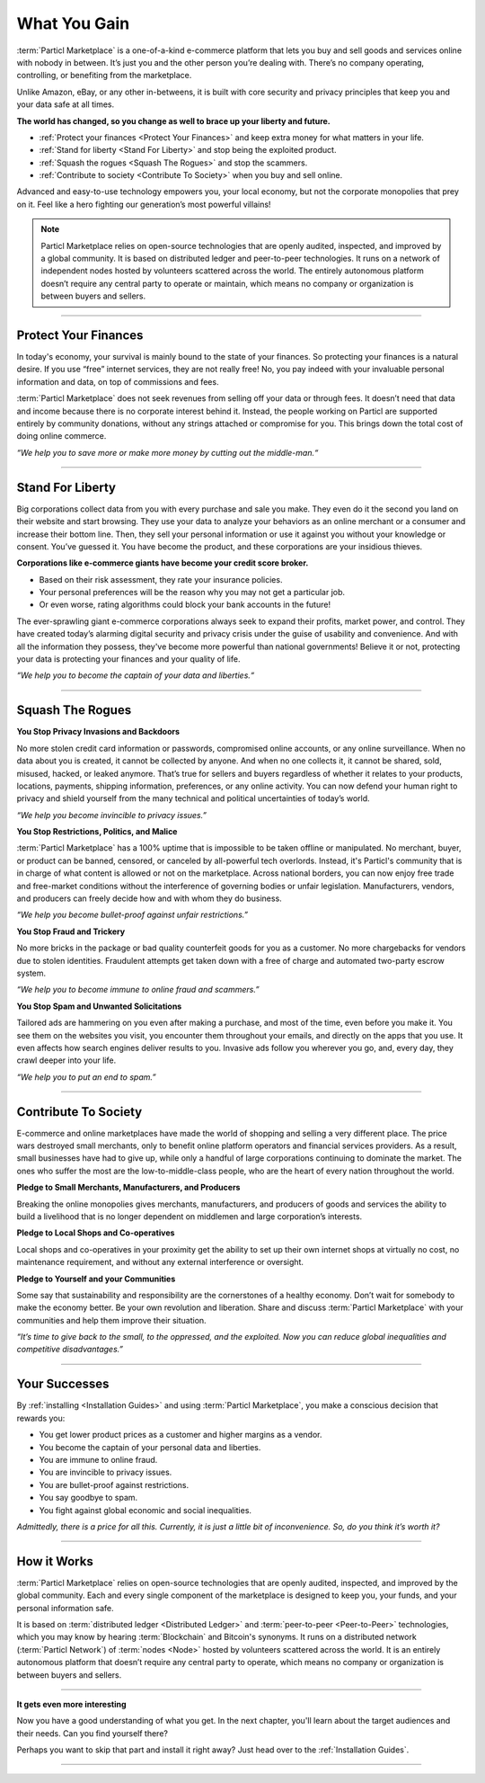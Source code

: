 =============
What You Gain
=============

.. title::
   Particl Marketplace Introduction

.. meta::
   :description lang=en: Do e-commerce, in privacy, without anyone in between —a fair and level playing field for everyone.
   :keywords lang=en: Boss, Blockchain, Privacy, E-Commerce, liberty, freedom

:term:`Particl Marketplace` is a one-of-a-kind e-commerce platform that lets you buy and sell goods and services online with nobody in between. It’s just you and the other person you’re dealing with. There’s no company operating, controlling, or benefiting from the marketplace.

Unlike Amazon, eBay, or any other in-betweens, it is built with core security and privacy principles that keep you and your data safe at all times.

**The world has changed, so you change as well to brace up your liberty and future.**

* :ref:`Protect your finances <Protect Your Finances>` and keep extra money for what matters in your life. 
* :ref:`Stand for liberty <Stand For Liberty>` and stop being the exploited product.
* :ref:`Squash the rogues <Squash The Rogues>` and stop the scammers.
* :ref:`Contribute to society <Contribute To Society>` when you buy and sell online.

Advanced and easy-to-use technology empowers you, your local economy, but not the corporate monopolies that prey on it. Feel like a hero fighting our generation’s most powerful villains!

.. note:: 
	 Particl Marketplace relies on open-source technologies that are openly audited, inspected, and improved by a global community. It is based on distributed ledger and peer-to-peer technologies. It runs on a network of independent nodes hosted by volunteers scattered across the world. The entirely autonomous platform doesn’t require any central party to operate or maintain, which means no company or organization is between buyers and sellers.

----

Protect Your Finances
---------------------

In today's economy, your survival is mainly bound to the state of your finances. So protecting your finances is a natural desire. If you use “free” internet services, they are not really free! No, you pay indeed with your invaluable personal information and data, on top of commissions and fees.

:term:`Particl Marketplace` does not seek revenues from selling off your data or through fees. It doesn’t need that data and income because there is no corporate interest behind it. Instead, the people working on Particl are supported entirely by community donations, without any strings attached or compromise for you. This brings down the total cost of doing online commerce.

*“We help you to save more or make more money by cutting out the middle-man.“*

----

Stand For Liberty
-----------------

Big corporations collect data from you with every purchase and sale you make. They even do it the second you land on their website and start browsing. They use your data to analyze your behaviors as an online merchant or a consumer and increase their bottom line. Then, they sell your personal information or use it against you without your knowledge or consent. You’ve guessed it. You have become the product, and these corporations are your insidious thieves.
 
**Corporations like e-commerce giants have become your credit score broker.**

* Based on their risk assessment, they rate your insurance policies. 
* Your personal preferences will be the reason why you may not get a particular job.
* Or even worse, rating algorithms could block your bank accounts in the future!

The ever-sprawling giant e-commerce corporations always seek to expand their profits, market power, and control. They have created today’s alarming digital security and privacy crisis under the guise of usability and convenience. And with all the information they possess, they've become more powerful than national governments! Believe it or not, protecting your data is protecting your finances and your quality of life.

*“We help you to become the captain of your data and liberties.“*

----

Squash The Rogues
-----------------

**You Stop Privacy Invasions and Backdoors** 

No more stolen credit card information or passwords, compromised online accounts, or any online surveillance. When no data about you is created, it cannot be collected by anyone. And when no one collects it, it cannot be shared, sold, misused, hacked, or leaked anymore. That’s true for sellers and buyers regardless of whether it relates to your products, locations, payments, shipping information, preferences, or any online activity. You can now defend your human right to privacy and shield yourself from the many technical and political uncertainties of today’s world.

*“We help you become invincible to privacy issues.”*

**You Stop Restrictions, Politics, and Malice**

:term:`Particl Marketplace` has a 100% uptime that is impossible to be taken offline or manipulated. No merchant, buyer, or product can be banned, censored, or canceled by all-powerful tech overlords. Instead, it's Particl's community that is in charge of what content is allowed or not on the marketplace. Across national borders, you can now enjoy free trade and free-market conditions without the interference of governing bodies or unfair legislation. Manufacturers, vendors, and producers can freely decide how and with whom they do business.

*“We help you become bullet-proof against unfair restrictions.”*

**You Stop Fraud and Trickery**

No more bricks in the package or bad quality counterfeit goods for you as a customer. No more chargebacks for vendors due to stolen identities. Fraudulent attempts get taken down with a free of charge and automated two-party escrow system.

*“We help you to become immune to online fraud and scammers.”*

**You Stop Spam and Unwanted Solicitations**

Tailored ads are hammering on you even after making a purchase, and most of the time, even before you make it. You see them on the websites you visit, you encounter them throughout your emails, and directly on the apps that you use. It even affects how search engines deliver results to you. Invasive ads follow you wherever you go, and, every day, they crawl deeper into your life.

*“We help you to put an end to spam.”*

----

Contribute To Society
---------------------

E-commerce and online marketplaces have made the world of shopping and selling a very different place. The price wars destroyed small merchants, only to benefit online platform operators and financial services providers. As a result, small businesses have had to give up, while only a handful of large corporations continuing to dominate the market. The ones who suffer the most are the low-to-middle-class people, who are the heart of every nation throughout the world.

**Pledge to Small Merchants, Manufacturers, and Producers**

Breaking the online monopolies gives merchants, manufacturers, and producers of goods and services the ability to build a livelihood that is no longer dependent on middlemen and large corporation’s interests.

**Pledge to Local Shops and Co-operatives**

Local shops and co-operatives in your proximity get the ability to set up their own internet shops at virtually no cost, no maintenance requirement, and without any external interference or oversight.

**Pledge to Yourself and your Communities**

Some say that sustainability and responsibility are the cornerstones of a healthy economy. Don’t wait for somebody to make the economy better. Be your own revolution and liberation. Share and discuss :term:`Particl Marketplace` with your communities and help them improve their situation.

*“It’s time to give back to the small, to the oppressed, and the exploited. Now you can reduce global inequalities and competitive disadvantages.”* 

----

Your Successes
--------------

By :ref:`installing <Installation Guides>` and using :term:`Particl Marketplace`, you make a conscious decision that rewards you:

* You get lower product prices as a customer and higher margins as a vendor.
* You become the captain of your personal data and liberties.
* You are immune to online fraud.
* You are invincible to privacy issues.
* You are bullet-proof against restrictions.
* You say goodbye to spam.
* You fight against global economic and social inequalities.

*Admittedly, there is a price for all this. Currently, it is just a little bit of inconvenience. So, do you think it’s worth it?*

----

How it Works
-------------

:term:`Particl Marketplace` relies on open-source technologies that are openly audited, inspected, and improved by the global community. Each and every single component of the marketplace is designed to keep you, your funds, and your personal information safe.

It is based on :term:`distributed ledger <Distributed Ledger>` and :term:`peer-to-peer <Peer-to-Peer>` technologies, which you may know by hearing :term:`Blockchain` and Bitcoin's synonyms. It runs on a distributed network (:term:`Particl Network`) of :term:`nodes <Node>` hosted by volunteers scattered across the world. It is an entirely autonomous platform that doesn’t require any central party to operate, which means no company or organization is between buyers and sellers.

.. raw:: html

	<video width="100%" controls poster="../_static/media/video/Particl_decentralized_censorship-resistant_e-commerce_blockchain_privacy_trailer_01_1440p_particl_academy.jpg">
  	<source src="../_static/media/video/Particl_decentralized_censorship-resistant_e-commerce_blockchain_privacy_trailer_01_1440p_particl_academy.mp4" type="video/mp4">
	Your browser does not support the video tag.
	</video>

----

**It gets even more interesting**

Now you have a good understanding of what you get. In the next chapter, you'll learn about the target audiences and their needs. Can you find yourself there? 

Perhaps you want to skip that part and install it right away? Just head over to the :ref:`Installation Guides`.

----
